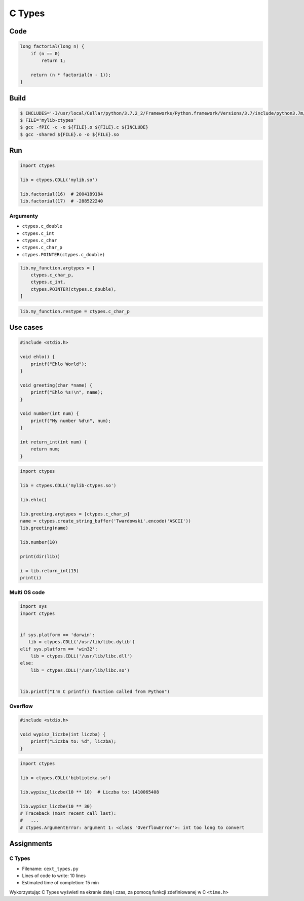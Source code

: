 *******
C Types
*******

Code
====
.. code-block:: C

    long factorial(long n) {
        if (n == 0)
            return 1;

        return (n * factorial(n - 1));
    }


Build
=====
.. code-block:: console

    $ INCLUDES='-I/usr/local/Cellar/python/3.7.2_2/Frameworks/Python.framework/Versions/3.7/include/python3.7m/'
    $ FILE='mylib-ctypes'
    $ gcc -fPIC -c -o ${FILE}.o ${FILE}.c ${INCLUDE}
    $ gcc -shared ${FILE}.o -o ${FILE}.so


Run
===
.. code-block:: python

    import ctypes

    lib = ctypes.CDLL('mylib.so')

    lib.factorial(16)  # 2004189184
    lib.factorial(17)  # -288522240

Argumenty
---------
* ``ctypes.c_double``
* ``ctypes.c_int``
* ``ctypes.c_char``
* ``ctypes.c_char_p``
* ``ctypes.POINTER(ctypes.c_double)``

.. code-block:: python

    lib.my_function.argtypes = [
        ctypes.c_char_p,
        ctypes.c_int,
        ctypes.POINTER(ctypes.c_double),
    ]

.. code-block:: python

    lib.my_function.restype = ctypes.c_char_p


Use cases
=========
.. code-block:: C

    #include <stdio.h>

    void ehlo() {
        printf("Ehlo World");
    }

    void greeting(char *name) {
        printf("Ehlo %s!\n", name);
    }

    void number(int num) {
        printf("My number %d\n", num);
    }

    int return_int(int num) {
        return num;
    }

.. code-block:: python

    import ctypes

    lib = ctypes.CDLL('mylib-ctypes.so')

    lib.ehlo()

    lib.greeting.argtypes = [ctypes.c_char_p]
    name = ctypes.create_string_buffer('Twardowski'.encode('ASCII'))
    lib.greeting(name)

    lib.number(10)

    print(dir(lib))

    i = lib.return_int(15)
    print(i)

Multi OS code
-------------
.. code-block:: python

    import sys
    import ctypes


    if sys.platform == 'darwin':
       lib = ctypes.CDLL('/usr/lib/libc.dylib')
    elif sys.platform == 'win32':
        lib = ctypes.CDLL('/usr/lib/libc.dll')
    else:
        lib = ctypes.CDLL('/usr/lib/libc.so')


    lib.printf("I'm C printf() function called from Python")

Overflow
--------
.. code-block:: C

    #include <stdio.h>

    void wypisz_liczbe(int liczba) {
        printf("Liczba to: %d", liczba);
    }

.. code-block:: python

    import ctypes

    lib = ctypes.CDLL('biblioteka.so')

    lib.wypisz_liczbe(10 ** 10)  # Liczba to: 1410065408

    lib.wypisz_liczbe(10 ** 30)
    # Traceback (most recent call last):
    #   ...
    # ctypes.ArgumentError: argument 1: <class 'OverflowError'>: int too long to convert


Assignments
===========

C Types
-------
* Filename: ``cext_types.py``
* Lines of code to write: 10 lines
* Estimated time of completion: 15 min

Wykorzystując C Types wyświetl na ekranie datę i czas, za pomocą funkcji zdefiniowanej w C ``<time.h>``
